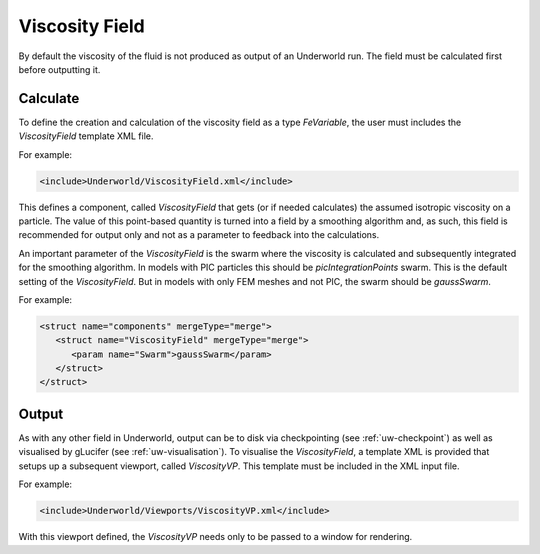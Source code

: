 .. _uw-viscosity:

Viscosity Field
===============

By default the viscosity of the fluid is not produced as output of an Underworld run. 
The field must be calculated first before outputting it.

Calculate
---------

To define the creation and calculation of the viscosity field as a type *FeVariable*,
the user must includes the *ViscosityField* template XML file.

For example:

.. code-block:: xml

 <include>Underworld/ViscosityField.xml</include>
This defines a component, called *ViscosityField* that gets (or if needed calculates) the assumed
isotropic viscosity on a particle. The value of this point-based quantity is turned into a field by a
smoothing algorithm and, as such, this field is recommended for output only and not as a parameter
to feedback into the calculations.

An important parameter of the *ViscosityField* is the swarm where the viscosity is calculated
and subsequently integrated for the smoothing algorithm. In models with PIC particles this should
be *picIntegrationPoints* swarm. This is the default setting of the *ViscosityField*. But in models
with only FEM meshes and not PIC, the swarm should be *gaussSwarm*. 

For example:

.. code-block:: xml

 <struct name="components" mergeType="merge">
    <struct name="ViscosityField" mergeType="merge">
       <param name="Swarm">gaussSwarm</param>
    </struct>
 </struct>

Output
------

As with any other field in Underworld, output can be to disk via checkpointing (see :ref:`uw-checkpoint`)
as well as visualised by gLucifer (see :ref:`uw-visualisation`). To visualise the *ViscosityField*,
a template XML is provided that setups up a subsequent viewport, called *ViscosityVP*. This template
must be included in the XML input file.

For example:

.. code-block:: xml

 <include>Underworld/Viewports/ViscosityVP.xml</include>

With this viewport defined, the *ViscosityVP* needs only to be passed to a window for rendering.

